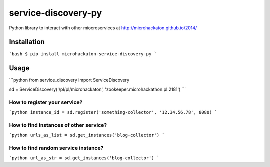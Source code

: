 service-discovery-py
====================

Python library to interact with other miocroservices at http://microhackaton.github.io/2014/

Installation
++++++++++++

```bash
$ pip install microhackaton-service-discovery-py
```

Usage
+++++

```python
from service_discovery import ServiceDiscovery

sd = ServiceDiscovery('/pl/pl/microhackaton', 'zookeeper.microhackathon.pl:2181')
```

How to register your service?
-----------------------------

```python
instance_id = sd.register('something-collector', '12.34.56.78', 8080)
```

How to find instances of other service?
---------------------------------------

```python
urls_as_list = sd.get_instances('blog-collector')
```

How to find random service instance?
-------------------------------------

```python
url_as_str = sd.get_instances('blog-collector')
```

